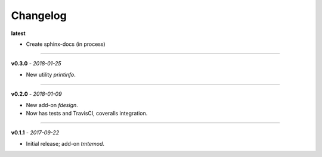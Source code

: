 Changelog
#########

**latest**

- Create sphinx-docs (in process)

------

**v0.3.0** - *2018-01-25*

- New utility `printinfo`.


------

**v0.2.0** - *2018-01-09*

- New add-on `fdesign`.
- Now has tests and TravisCI, coveralls integration.


------

**v0.1.1** - *2017-09-22*

- Initial release; add-on `tmtemod`.
